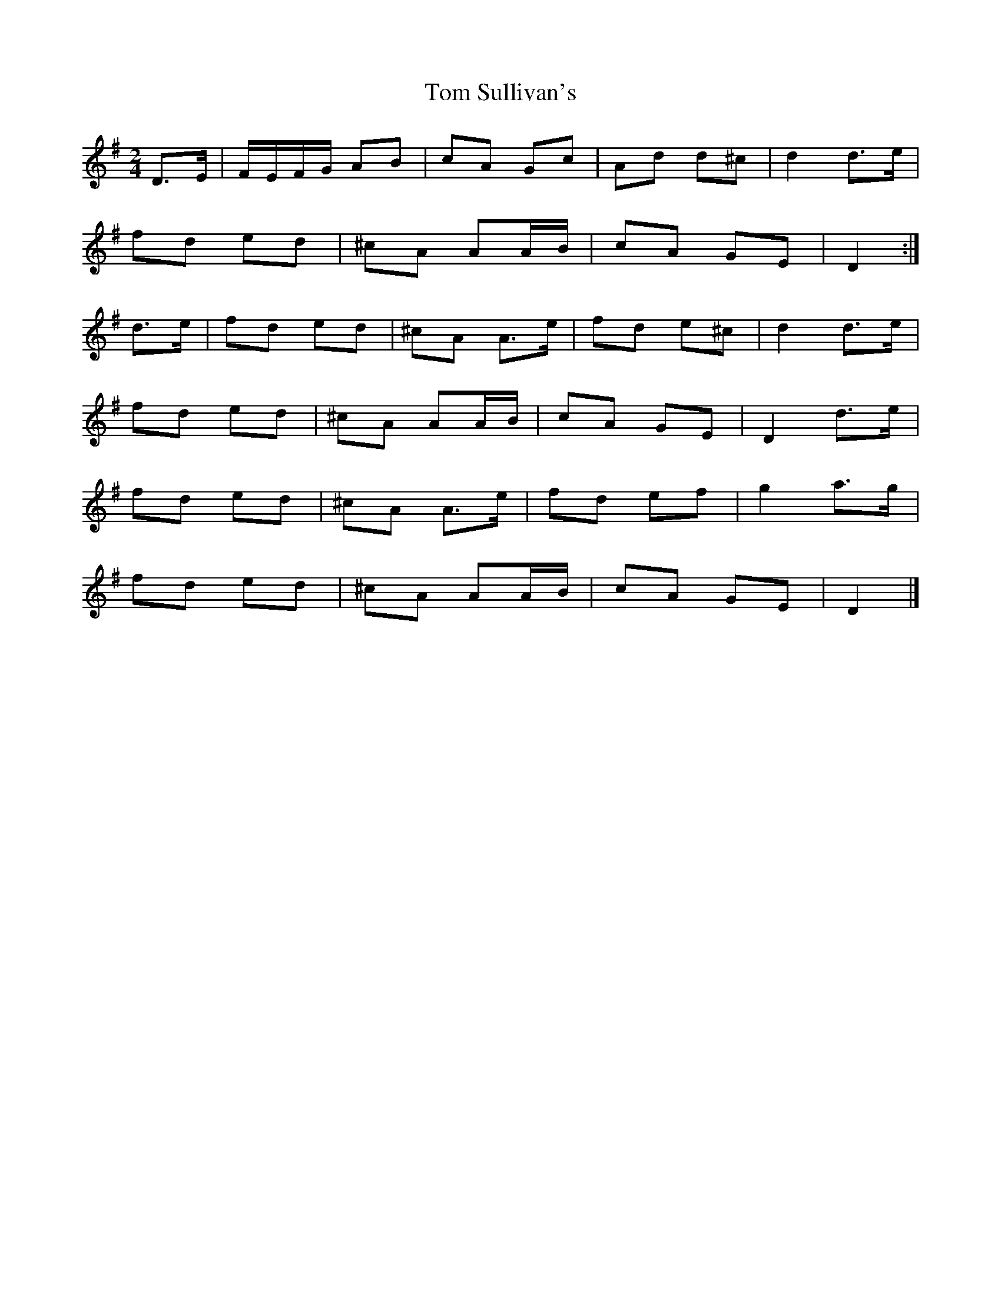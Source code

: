 X:43
T:Tom Sullivan's
Z: id:dc-polka-37
M:2/4
L:1/8
K:D Mixolydian
D>E|F/E/F/G/ AB|cA Gc|Ad d^c|d2 d>e|!
fd ed|^cA AA/B/|cA GE|D2:|!
d>e|fd ed|^cA A>e|fd e^c|d2 d>e|!
fd ed|^cA AA/B/|cA GE|D2 d>e|!
fd ed|^cA A>e|fd ef|g2 a>g|!
fd ed|^cA AA/B/|cA GE|D2|]!